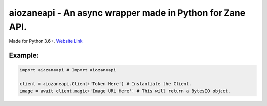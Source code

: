 aiozaneapi - An async wrapper made in Python for Zane API.
==========================================================

Made for Python 3.6+.
`Website Link <https://zane.ip-bash.com/>`_

Example:
--------

.. code:: py

    import aiozaneapi # Import aiozaneapi

    client = aiozaneapi.Client('Token Here') # Instantiate the Client.
    image = await client.magic('Image URL Here') # This will return a BytesIO object.
